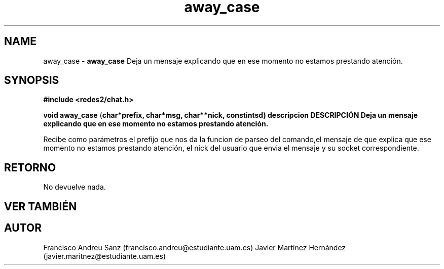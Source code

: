 .TH "away_case" 3 "Sun May 1 2016" "Conexion SSL" \" -*- nroff -*-
.ad l
.nh
.SH NAME
away_case \- \fBaway_case\fP 
Deja un mensaje explicando que en ese momento no estamos prestando atención\&.
.SH "SYNOPSIS"
.PP
\fB#include\fP \fB<redes2/chat\&.h>\fP 
.PP
\fBvoid\fP \fBaway_case\fP \fB\fP(\fBchar\fB*\fBprefix\fB\fP,\fP \fBchar\fB*\fBmsg\fB\fP,\fP \fBchar\fB**\fBnick\fB\fP,\fP const\fBint\fBsd\fB\fP)\fP  \fP \fP descripcion\fP DESCRIPCIÓN\fP  Deja\fP un\fP mensaje\fP explicando que en ese momento no estamos prestando atención\&.
.PP
Recibe como parámetros el prefijo que nos da la funcion de parseo del comando,el mensaje de que explica que ese momento no estamos prestando atención, el nick del usuario que envia el mensaje y su socket correspondiente\&.
.SH "RETORNO"
.PP
No devuelve nada\&.
.SH "VER TAMBIÉN"
.PP
\fB\fP 
.SH "AUTOR"
.PP
Francisco Andreu Sanz (francisco.andreu@estudiante.uam.es) Javier Martínez Hernández (javier.maritnez@estudiante.uam.es) 
